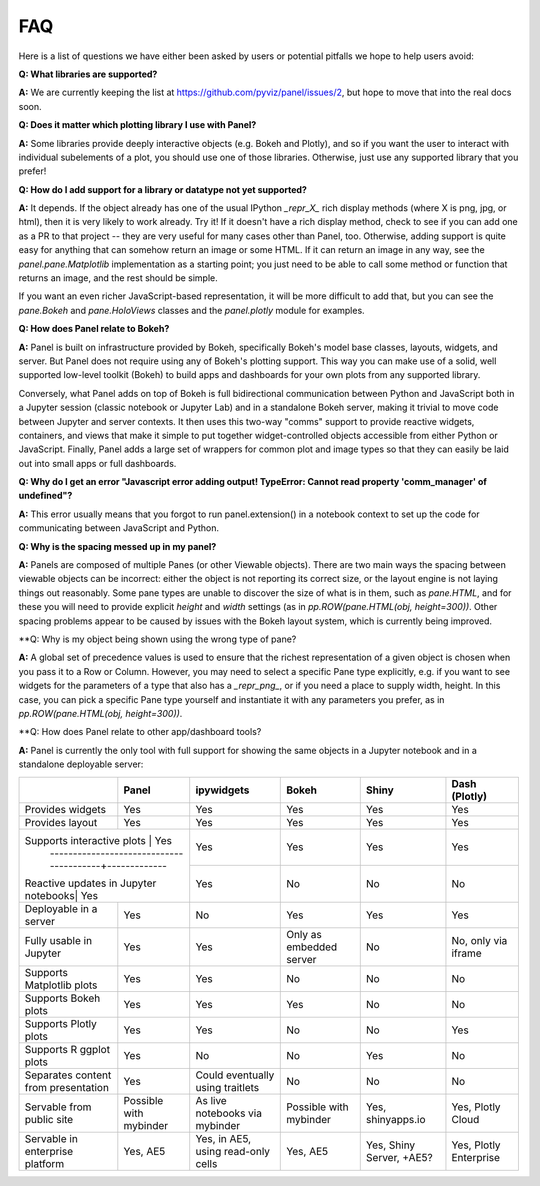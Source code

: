 FAQ
===

Here is a list of questions we have either been asked by users or
potential pitfalls we hope to help users avoid:


**Q: What libraries are supported?**

**A:**  We are currently keeping the list at https://github.com/pyviz/panel/issues/2, but hope to move that into the real docs soon.



**Q: Does it matter which plotting library I use with Panel?**

**A:** Some libraries provide deeply interactive objects (e.g. Bokeh and Plotly), and so if you want the user to interact with individual subelements of a plot, you should use one of those libraries.  Otherwise, just use any supported library that you prefer!


**Q: How do I add support for a library or datatype not yet supported?**

**A:** It depends.  If the object already has one of the usual IPython `_repr_X_` rich display methods (where X is png, jpg, or html), then it is very likely to work already.  Try it!  If it doesn't have a rich display method, check to see if you can add one as a PR to that project -- they are very useful for many cases other than Panel, too.  Otherwise, adding support is quite easy for anything that can somehow return an image or some HTML.  If it can return an image in any way, see the `panel.pane.Matplotlib` implementation as a starting point; you just need to be able to call some method or function that returns an image, and the rest should be simple.

If you want an even richer JavaScript-based representation, it will be more difficult to add that, but you can see the `pane.Bokeh` and `pane.HoloViews` classes and the `panel.plotly` module for examples.


**Q: How does Panel relate to Bokeh?**

**A:** Panel is built on infrastructure provided by Bokeh, specifically Bokeh's  model base classes, layouts, widgets, and server.  But Panel does not require using any of Bokeh's plotting support.  This way you can make use of a solid, well supported low-level toolkit (Bokeh) to build apps and dashboards for your own plots from any supported library.

Conversely, what Panel adds on top of Bokeh is full bidirectional communication between Python and JavaScript both in a Jupyter session (classic notebook or Jupyter Lab) and in a standalone Bokeh server, making it trivial to move code between Jupyter and server contexts.  It then uses this two-way "comms" support to provide reactive widgets, containers, and views that make it simple to put together widget-controlled objects accessible from either Python or JavaScript.  Finally, Panel adds a large set of wrappers for common plot and image types so that they can easily be laid out into small apps or full dashboards.


**Q: Why do I get an error "Javascript error adding output! TypeError: Cannot read property 'comm_manager' of undefined"?**

**A:** This error usually means that you forgot to run panel.extension() in a notebook context to set up the code for communicating between JavaScript and Python.


**Q: Why is the spacing messed up in my panel?**

**A:** Panels are composed of multiple Panes (or other Viewable objects).  There are two main ways the spacing between viewable objects can be incorrect: either the object is not reporting its correct size, or the layout engine is not laying things out reasonably.  Some pane types are unable to discover the size of what is in them, such as `pane.HTML`, and for these you will need to provide explicit `height` and `width` settings (as in `pp.ROW(pane.HTML(obj, height=300))`.  Other spacing problems appear to be caused by issues with the Bokeh layout system, which is currently being improved.


**Q: Why is my object being shown using the wrong type of pane?

**A:** A global set of precedence values is used to ensure that the richest representation of a given object is chosen when you pass it to a Row or Column.  However, you may need to select a specific Pane type explicitly, e.g. if you want to see widgets for the parameters of a type that also has a `_repr_png_`, or if you need a place to supply width, height.  In this case, you can pick a specific Pane type yourself and instantiate it with any parameters you prefer, as in 
`pp.ROW(pane.HTML(obj, height=300))`.


**Q: How does Panel relate to other app/dashboard tools?

**A:** Panel is currently the only tool with full support for showing the same objects in a Jupyter notebook and in a standalone deployable server:


+-------------------------------------+-----------------+---------------------+-----------------+--------------------+------------------------+
|                                     | Panel           | ipywidgets          | Bokeh           | Shiny              | Dash (Plotly)          |
+=====================================+=================+=====================+=================+====================+========================+
|Provides widgets                     | Yes             | Yes                 | Yes             | Yes                | Yes                    |
+-------------------------------------+-----------------+---------------------+-----------------+--------------------+------------------------+
|Provides layout                      | Yes             | Yes                 | Yes             | Yes                | Yes                    |
+-------------------------------------+-----------------+---------------------+-----------------+--------------------+------------------------+
|Supports interactive plots           | Yes             | Yes                 | Yes             | Yes                | Yes                    |
+ ----------------------------------------+-------------+---------------------+-----------------+--------------------+------------------------+
|Reactive updates in Jupyter notebooks| Yes             | Yes                 | No              | No                 | No                     |
+-------------------------------------+-----------------+---------------------+-----------------+--------------------+------------------------+
|Deployable in a server               | Yes             | No                  | Yes             | Yes                | Yes                    |
+-------------------------------------+-----------------+---------------------+-----------------+--------------------+------------------------+
|Fully usable in Jupyter              | Yes             | Yes                 | Only as         | No                 | No, only via           |
|                                     |                 |                     | embedded server |                    | iframe                 |
+-------------------------------------+-----------------+---------------------+-----------------+--------------------+------------------------+
|Supports Matplotlib plots            | Yes             | Yes                 | No              | No                 | No                     |
+-------------------------------------+-----------------+---------------------+-----------------+--------------------+------------------------+
|Supports Bokeh plots                 | Yes             | Yes                 | Yes             | No                 | No                     |
+-------------------------------------+-----------------+---------------------+-----------------+--------------------+------------------------+
|Supports Plotly plots                | Yes             | Yes                 | No              | No                 | Yes                    |
+-------------------------------------+-----------------+---------------------+-----------------+--------------------+------------------------+
|Supports R ggplot plots              | Yes             | No                  | No              | Yes                | No                     |
+-------------------------------------+-----------------+---------------------+-----------------+--------------------+------------------------+
|Separates content from presentation  | Yes             | Could eventually    | No              | No                 | No                     |
|                                     |                 | using traitlets     |                 |                    |                        |
+-------------------------------------+-----------------+---------------------+-----------------+--------------------+------------------------+
|Servable from public site            | Possible        | As live notebooks   | Possible        | Yes, shinyapps.io  | Yes, Plotly Cloud      |
|                                     | with mybinder   | via mybinder        | with mybinder   |                    |                        |
+-------------------------------------+-----------------+---------------------+-----------------+--------------------+------------------------+
+Servable in enterprise platform      | Yes, AE5        | Yes, in AE5, using  | Yes, AE5        | Yes, Shiny Server, | Yes, Plotly Enterprise |
|                                     |                 | read-only cells     |                 | +AE5?              |                        |
+-------------------------------------+-----------------+---------------------+-----------------+--------------------+------------------------+


